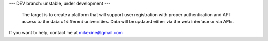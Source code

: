 --- DEV branch: unstable, under development --- 

 The target is to create a platform that will support user registration with proper authentication and API access to the data of different universities. Data will be updated either via the web interface or via APIs. 

If you want to help, contact me at mikexine@gmail.com
